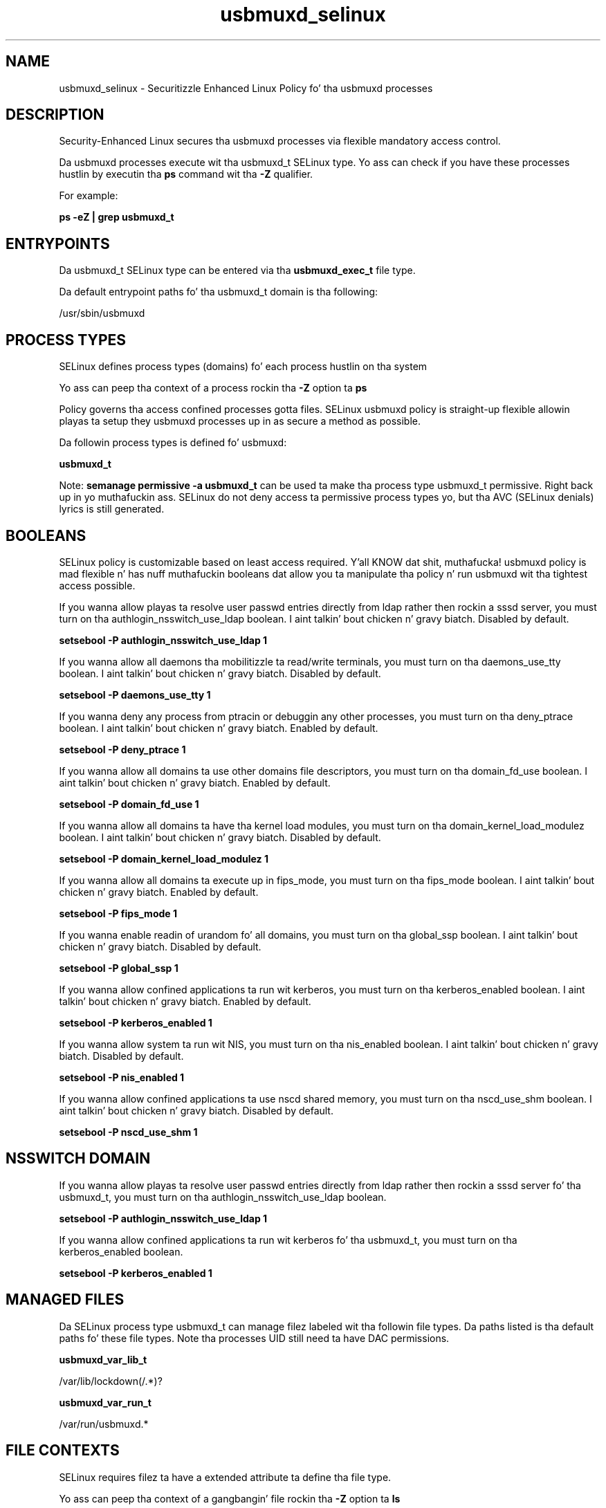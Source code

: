 .TH  "usbmuxd_selinux"  "8"  "14-12-02" "usbmuxd" "SELinux Policy usbmuxd"
.SH "NAME"
usbmuxd_selinux \- Securitizzle Enhanced Linux Policy fo' tha usbmuxd processes
.SH "DESCRIPTION"

Security-Enhanced Linux secures tha usbmuxd processes via flexible mandatory access control.

Da usbmuxd processes execute wit tha usbmuxd_t SELinux type. Yo ass can check if you have these processes hustlin by executin tha \fBps\fP command wit tha \fB\-Z\fP qualifier.

For example:

.B ps -eZ | grep usbmuxd_t


.SH "ENTRYPOINTS"

Da usbmuxd_t SELinux type can be entered via tha \fBusbmuxd_exec_t\fP file type.

Da default entrypoint paths fo' tha usbmuxd_t domain is tha following:

/usr/sbin/usbmuxd
.SH PROCESS TYPES
SELinux defines process types (domains) fo' each process hustlin on tha system
.PP
Yo ass can peep tha context of a process rockin tha \fB\-Z\fP option ta \fBps\bP
.PP
Policy governs tha access confined processes gotta files.
SELinux usbmuxd policy is straight-up flexible allowin playas ta setup they usbmuxd processes up in as secure a method as possible.
.PP
Da followin process types is defined fo' usbmuxd:

.EX
.B usbmuxd_t
.EE
.PP
Note:
.B semanage permissive -a usbmuxd_t
can be used ta make tha process type usbmuxd_t permissive. Right back up in yo muthafuckin ass. SELinux do not deny access ta permissive process types yo, but tha AVC (SELinux denials) lyrics is still generated.

.SH BOOLEANS
SELinux policy is customizable based on least access required. Y'all KNOW dat shit, muthafucka!  usbmuxd policy is mad flexible n' has nuff muthafuckin booleans dat allow you ta manipulate tha policy n' run usbmuxd wit tha tightest access possible.


.PP
If you wanna allow playas ta resolve user passwd entries directly from ldap rather then rockin a sssd server, you must turn on tha authlogin_nsswitch_use_ldap boolean. I aint talkin' bout chicken n' gravy biatch. Disabled by default.

.EX
.B setsebool -P authlogin_nsswitch_use_ldap 1

.EE

.PP
If you wanna allow all daemons tha mobilitizzle ta read/write terminals, you must turn on tha daemons_use_tty boolean. I aint talkin' bout chicken n' gravy biatch. Disabled by default.

.EX
.B setsebool -P daemons_use_tty 1

.EE

.PP
If you wanna deny any process from ptracin or debuggin any other processes, you must turn on tha deny_ptrace boolean. I aint talkin' bout chicken n' gravy biatch. Enabled by default.

.EX
.B setsebool -P deny_ptrace 1

.EE

.PP
If you wanna allow all domains ta use other domains file descriptors, you must turn on tha domain_fd_use boolean. I aint talkin' bout chicken n' gravy biatch. Enabled by default.

.EX
.B setsebool -P domain_fd_use 1

.EE

.PP
If you wanna allow all domains ta have tha kernel load modules, you must turn on tha domain_kernel_load_modulez boolean. I aint talkin' bout chicken n' gravy biatch. Disabled by default.

.EX
.B setsebool -P domain_kernel_load_modulez 1

.EE

.PP
If you wanna allow all domains ta execute up in fips_mode, you must turn on tha fips_mode boolean. I aint talkin' bout chicken n' gravy biatch. Enabled by default.

.EX
.B setsebool -P fips_mode 1

.EE

.PP
If you wanna enable readin of urandom fo' all domains, you must turn on tha global_ssp boolean. I aint talkin' bout chicken n' gravy biatch. Disabled by default.

.EX
.B setsebool -P global_ssp 1

.EE

.PP
If you wanna allow confined applications ta run wit kerberos, you must turn on tha kerberos_enabled boolean. I aint talkin' bout chicken n' gravy biatch. Enabled by default.

.EX
.B setsebool -P kerberos_enabled 1

.EE

.PP
If you wanna allow system ta run wit NIS, you must turn on tha nis_enabled boolean. I aint talkin' bout chicken n' gravy biatch. Disabled by default.

.EX
.B setsebool -P nis_enabled 1

.EE

.PP
If you wanna allow confined applications ta use nscd shared memory, you must turn on tha nscd_use_shm boolean. I aint talkin' bout chicken n' gravy biatch. Disabled by default.

.EX
.B setsebool -P nscd_use_shm 1

.EE

.SH NSSWITCH DOMAIN

.PP
If you wanna allow playas ta resolve user passwd entries directly from ldap rather then rockin a sssd server fo' tha usbmuxd_t, you must turn on tha authlogin_nsswitch_use_ldap boolean.

.EX
.B setsebool -P authlogin_nsswitch_use_ldap 1
.EE

.PP
If you wanna allow confined applications ta run wit kerberos fo' tha usbmuxd_t, you must turn on tha kerberos_enabled boolean.

.EX
.B setsebool -P kerberos_enabled 1
.EE

.SH "MANAGED FILES"

Da SELinux process type usbmuxd_t can manage filez labeled wit tha followin file types.  Da paths listed is tha default paths fo' these file types.  Note tha processes UID still need ta have DAC permissions.

.br
.B usbmuxd_var_lib_t

	/var/lib/lockdown(/.*)?
.br

.br
.B usbmuxd_var_run_t

	/var/run/usbmuxd.*
.br

.SH FILE CONTEXTS
SELinux requires filez ta have a extended attribute ta define tha file type.
.PP
Yo ass can peep tha context of a gangbangin' file rockin tha \fB\-Z\fP option ta \fBls\bP
.PP
Policy governs tha access confined processes gotta these files.
SELinux usbmuxd policy is straight-up flexible allowin playas ta setup they usbmuxd processes up in as secure a method as possible.
.PP

.PP
.B STANDARD FILE CONTEXT

SELinux defines tha file context types fo' tha usbmuxd, if you wanted to
store filez wit these types up in a gangbangin' finger-lickin' diffent paths, you need ta execute tha semanage command ta sepecify alternate labelin n' then use restorecon ta put tha labels on disk.

.B semanage fcontext -a -t usbmuxd_exec_t '/srv/usbmuxd/content(/.*)?'
.br
.B restorecon -R -v /srv/myusbmuxd_content

Note: SELinux often uses regular expressions ta specify labels dat match multiple files.

.I Da followin file types is defined fo' usbmuxd:


.EX
.PP
.B usbmuxd_exec_t
.EE

- Set filez wit tha usbmuxd_exec_t type, if you wanna transizzle a executable ta tha usbmuxd_t domain.


.EX
.PP
.B usbmuxd_unit_file_t
.EE

- Set filez wit tha usbmuxd_unit_file_t type, if you wanna treat tha filez as usbmuxd unit content.


.EX
.PP
.B usbmuxd_var_lib_t
.EE

- Set filez wit tha usbmuxd_var_lib_t type, if you wanna store tha usbmuxd filez under tha /var/lib directory.


.EX
.PP
.B usbmuxd_var_run_t
.EE

- Set filez wit tha usbmuxd_var_run_t type, if you wanna store tha usbmuxd filez under tha /run or /var/run directory.


.PP
Note: File context can be temporarily modified wit tha chcon command. Y'all KNOW dat shit, muthafucka!  If you wanna permanently chizzle tha file context you need ta use the
.B semanage fcontext
command. Y'all KNOW dat shit, muthafucka!  This will modify tha SELinux labelin database.  Yo ass will need ta use
.B restorecon
to apply tha labels.

.SH "COMMANDS"
.B semanage fcontext
can also be used ta manipulate default file context mappings.
.PP
.B semanage permissive
can also be used ta manipulate whether or not a process type is permissive.
.PP
.B semanage module
can also be used ta enable/disable/install/remove policy modules.

.B semanage boolean
can also be used ta manipulate tha booleans

.PP
.B system-config-selinux
is a GUI tool available ta customize SELinux policy settings.

.SH AUTHOR
This manual page was auto-generated using
.B "sepolicy manpage".

.SH "SEE ALSO"
selinux(8), usbmuxd(8), semanage(8), restorecon(8), chcon(1), sepolicy(8)
, setsebool(8)</textarea>

<div id="button">
<br/>
<input type="submit" name="translate" value="Tranzizzle Dis Shiznit" />
</div>

</form> 

</div>

<div id="space3"></div>
<div id="disclaimer"><h2>Use this to translate your words into gangsta</h2>
<h2>Click <a href="more.html">here</a> to learn more about Gizoogle</h2></div>

</body>
</html>
